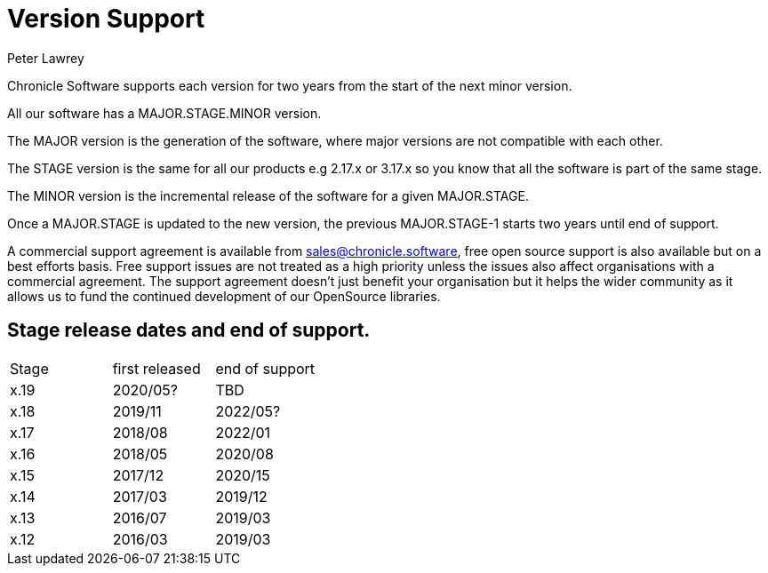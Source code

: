 = Version Support
Peter Lawrey

Chronicle Software supports each version for two years from the start of the next minor version. 

All our software has a MAJOR.STAGE.MINOR version. 

The MAJOR version is the generation of the software, where major versions are not compatible with each other.

The STAGE version is the same for all our products e.g 2.17.x or 3.17.x so you know that all the software is part of the same stage.

The MINOR version is the incremental release of the software for a given MAJOR.STAGE.

Once a MAJOR.STAGE is updated to the new version, the previous MAJOR.STAGE-1 starts two years until end of support.


A commercial support agreement is available from mailto:sales@chronicle.software[sales@chronicle.software], free open source support is also available but on a best efforts basis. Free support issues are not treated as a high priority unless the issues also affect organisations with a commercial agreement. The support agreement doesn’t just benefit your organisation but it helps the wider community as it allows us to fund the continued development of our OpenSource libraries. 

== Stage release dates and end of support.

|====
| Stage | first released | end of support
| x.19  | 2020/05? | TBD
| x.18  | 2019/11 | 2022/05?
| x.17  | 2018/08 | 2022/01
| x.16  | 2018/05 | 2020/08
| x.15  | 2017/12 | 2020/15
| x.14  | 2017/03 | 2019/12
| x.13  | 2016/07 | 2019/03
| x.12  | 2016/03 | 2019/03
|====
